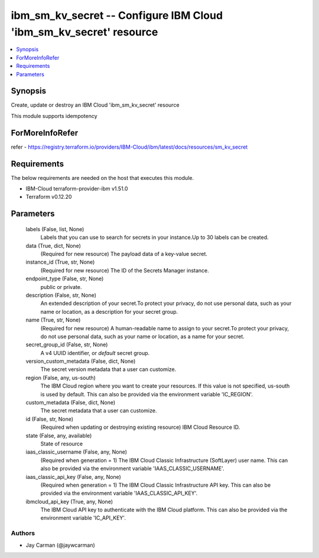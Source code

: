 
ibm_sm_kv_secret -- Configure IBM Cloud 'ibm_sm_kv_secret' resource
===================================================================

.. contents::
   :local:
   :depth: 1


Synopsis
--------

Create, update or destroy an IBM Cloud 'ibm_sm_kv_secret' resource

This module supports idempotency


ForMoreInfoRefer
----------------
refer - https://registry.terraform.io/providers/IBM-Cloud/ibm/latest/docs/resources/sm_kv_secret

Requirements
------------
The below requirements are needed on the host that executes this module.

- IBM-Cloud terraform-provider-ibm v1.51.0
- Terraform v0.12.20



Parameters
----------

  labels (False, list, None)
    Labels that you can use to search for secrets in your instance.Up to 30 labels can be created.


  data (True, dict, None)
    (Required for new resource) The payload data of a key-value secret.


  instance_id (True, str, None)
    (Required for new resource) The ID of the Secrets Manager instance.


  endpoint_type (False, str, None)
    public or private.


  description (False, str, None)
    An extended description of your secret.To protect your privacy, do not use personal data, such as your name or location, as a description for your secret group.


  name (True, str, None)
    (Required for new resource) A human-readable name to assign to your secret.To protect your privacy, do not use personal data, such as your name or location, as a name for your secret.


  secret_group_id (False, str, None)
    A v4 UUID identifier, or `default` secret group.


  version_custom_metadata (False, dict, None)
    The secret version metadata that a user can customize.


  region (False, any, us-south)
    The IBM Cloud region where you want to create your resources. If this value is not specified, us-south is used by default. This can also be provided via the environment variable 'IC_REGION'.


  custom_metadata (False, dict, None)
    The secret metadata that a user can customize.


  id (False, str, None)
    (Required when updating or destroying existing resource) IBM Cloud Resource ID.


  state (False, any, available)
    State of resource


  iaas_classic_username (False, any, None)
    (Required when generation = 1) The IBM Cloud Classic Infrastructure (SoftLayer) user name. This can also be provided via the environment variable 'IAAS_CLASSIC_USERNAME'.


  iaas_classic_api_key (False, any, None)
    (Required when generation = 1) The IBM Cloud Classic Infrastructure API key. This can also be provided via the environment variable 'IAAS_CLASSIC_API_KEY'.


  ibmcloud_api_key (True, any, None)
    The IBM Cloud API key to authenticate with the IBM Cloud platform. This can also be provided via the environment variable 'IC_API_KEY'.













Authors
~~~~~~~

- Jay Carman (@jaywcarman)

